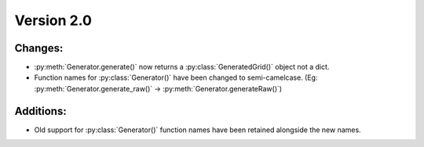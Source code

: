 Version 2.0
-----------


Changes:
========

* :py:meth:`Generator.generate()` now returns a :py:class:`GeneratedGrid()` object not a dict.
* Function names for :py:class:`Generator()` have been changed to semi-camelcase. (Eg: :py:meth:`Generator.generate_raw()` -> :py:meth:`Generator.generateRaw()`)


Additions:
==========

* Old support for :py:class:`Generator()` function names have been retained alongside the new names.
